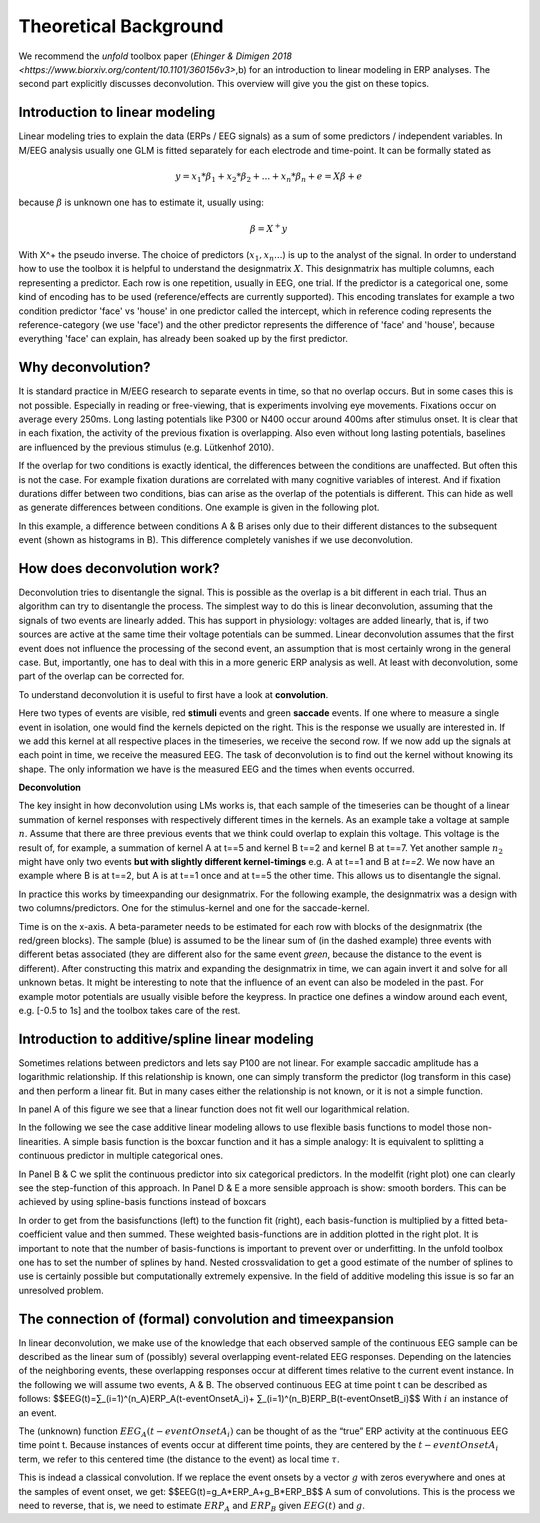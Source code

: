 Theoretical Background
==================
We recommend the *unfold* toolbox paper (`Ehinger & Dimigen 2018 <https://www.biorxiv.org/content/10.1101/360156v3>`,b) for an introduction to linear modeling in ERP analyses. The second part explicitly discusses deconvolution. This overview will give you the gist on these topics.

Introduction to linear modeling
----------------------------------
Linear modeling tries to explain the data (ERPs / EEG signals) as a sum of some predictors / independent variables. In M/EEG analysis usually one GLM is fitted separately for each electrode and time-point. It can be formally stated as

.. math::
  y = x_1*\beta_1 + x_2*\beta_2 + ... + x_n*\beta_n + e = X\beta +e

because  :math:`\beta` is unknown one has to estimate it, usually using:

.. math::
  \beta = X^{+}y

With X^+ the pseudo inverse. The choice of predictors (:math:`x_1,x_n...`) is up to the analyst of the signal. In order to understand how to use the toolbox it is helpful to understand the designmatrix :math:`X`. This designmatrix has multiple columns, each representing a predictor. Each row is one repetition, usually in EEG, one trial. If the predictor is a categorical one, some kind of encoding has to be used (reference/effects are currently supported). This encoding translates for example a two condition predictor 'face' vs 'house' in one predictor called the intercept, which in reference coding represents the reference-category (we use 'face') and the other predictor represents the difference of 'face' and 'house', because everything 'face' can explain, has already been soaked up by the first predictor.


Why deconvolution?
--------------------
It is standard practice in M/EEG research to separate events in time, so that no overlap occurs. But in some cases this is not possible. Especially in reading or free-viewing, that is experiments involving eye movements. Fixations occur on average every 250ms. Long lasting potentials like P300 or N400 occur around 400ms after stimulus onset. It is clear that in each fixation, the activity of the previous fixation is overlapping. Also even without long lasting potentials, baselines are influenced by the previous stimulus (e.g. Lütkenhof 2010).

If the overlap for two conditions is exactly identical, the differences between the conditions are unaffected. But often this is not the case. For example fixation durations are correlated with many cognitive variables of interest. And if fixation durations differ between two conditions, bias can arise as the overlap of the potentials is different. This can hide as well as generate differences between conditions. One example is given in the following plot.

.. image:: ../../docs/tutorials/deconvolutionProblem.png

In this example, a difference between conditions A & B arises only due to their different distances to the subsequent event (shown as histograms in B). This difference completely vanishes if we use deconvolution.

How does deconvolution work?
----------------------------
Deconvolution tries to disentangle the signal. This is possible as the overlap is a bit different in each trial. Thus an algorithm can try to disentangle the process. The simplest way to do this is linear deconvolution, assuming that the signals of two events are linearly added. This has support in physiology: voltages are added linearly, that is, if two sources are active at the same time their voltage potentials can be summed. Linear deconvolution assumes that the first event does not influence the processing of the second event, an assumption that is most certainly wrong in the general case. But, importantly, one has to deal with this in a more generic ERP analysis as well. At least with deconvolution, some part of the overlap can be corrected for.

To understand deconvolution it is useful to first have a look at **convolution**.

.. image:: ../../docs/tutorials/convolutionExplanation.png

Here two types of events are visible, red **stimuli** events and green **saccade** events. If one where to measure a single event in isolation, one would find the kernels depicted on the right. This is the response we usually are interested in. If we add this kernel at all respective places in the timeseries, we receive the second row. If we now add up the signals at each point in time, we receive the measured EEG. The task of deconvolution is to find out the kernel without knowing its shape. The only information we have is the measured EEG and the times when events occurred.

**Deconvolution**

The key insight in how deconvolution using LMs works is, that each sample of the timeseries can be thought of a linear summation of kernel responses with respectively different times in the kernels. As an example take a voltage at sample :math:`n`. Assume that there are three previous events that we think could overlap to explain this voltage. This voltage is the result of, for example, a summation of kernel A at t==5 and kernel B t==2 and kernel B at t==7. Yet another sample :math:`n_2` might have only two events **but with slightly different kernel-timings** e.g. A at t==1 and B at *t==2*. We now have an example where B is at t==2, but A is at t==1 once and at t==5 the other time. This allows us to disentangle the signal.

In practice this works by timeexpanding our designmatrix. For the following example, the designmatrix was a design with two columns/predictors. One for the stimulus-kernel and one for the saccade-kernel.

.. image:: ../../docs/tutorials/deconvolutionExplanation.png
  :width: 60%
Time is on the x-axis. A beta-parameter needs to be estimated for each row with blocks of the designmatrix (the red/green blocks). The sample (blue) is assumed to be the linear sum of (in the dashed example) three events with different betas associated (they are different also for the same event *green*, because the distance to the event is different). After constructing this matrix and expanding the designmatrix in time, we can again invert it and solve for all unknown betas. It might be interesting to note that the influence of an event can also be modeled in the past. For example motor potentials are usually visible before the keypress. In practice one defines a window around each event, e.g. [-0.5 to 1s] and the toolbox takes care of the rest.

Introduction to additive/spline linear modeling
------------------------------------------------
Sometimes relations between predictors and lets say P100 are not linear. For example saccadic amplitude has a logarithmic relationship. If this relationship is known, one can simply transform the predictor (log transform in this case) and then perform a linear fit. But in many cases either the relationship is not known, or it is not a simple function.

.. image:: ../../docs/tutorials/spline_figure.png
    :width: 60%

In panel A of this figure we see that a linear function does not fit well our logarithmical relation.

In the following we see the case additive linear modeling allows to use flexible basis functions to model those non-linearities. A simple basis function is the boxcar function and it has a simple analogy: It is equivalent to splitting a continuous predictor in multiple categorical ones.

In Panel B & C  we split the continuous predictor into six categorical predictors. In the modelfit (right plot) one can clearly see the step-function of this approach. In Panel D & E a more sensible approach is show: smooth borders. This can be achieved by using spline-basis functions instead of boxcars

In order to get from the basisfunctions (left) to the function fit (right), each basis-function is multiplied by a fitted beta-coefficient value and then summed. These weighted basis-functions are in addition plotted in the right plot. It is important to note that the number of basis-functions is important to prevent over or underfitting. In the unfold toolbox one has to set the number of splines by hand. Nested crossvalidation to get a good estimate of the number of splines to use is certainly possible but computationally extremely expensive. In the field of additive modeling this issue is so far an unresolved problem.


The connection of (formal) convolution and timeexpansion
-----------------------------------------------------------
In linear deconvolution, we make use of the knowledge that each observed sample of the continuous EEG sample can be described as the linear sum of (possibly) several overlapping event-related EEG responses. Depending on the latencies of the neighboring events, these overlapping responses occur at different times relative to the current event instance. In the following we will assume two events, A & B. The observed continuous EEG at time point t can be described as follows: 
$$EEG(t)=∑_(i=1)^(n_A)ERP_A(t-eventOnsetA_i)+ ∑_(i=1)^(n_B)ERP_B(t-eventOnsetB_i)$$
With :math:`i` an instance of an event.

The (unknown) function :math:`EEG_A (t-eventOnsetA_i )` can be thought of as the “true” ERP activity at the continuous EEG time point t. Because instances of events occur at different time points, they are centered by the :math:`t-eventOnsetA_i` term, we refer to this centered time (the distance to the event) as local time :math:`\tau`. 

This is indead a classical convolution. If we replace the event onsets by a vector :math:`g` with zeros everywhere and ones  at the samples of event onset, we get:
$$EEG(t)=g_A*ERP_A+g_B*ERP_B$$
A sum of convolutions. This is the process we need to reverse, that is, we need to estimate :math:`ERP_A` and :math:`ERP_B` given :math:`EEG(t)` and :math:`g`. 
